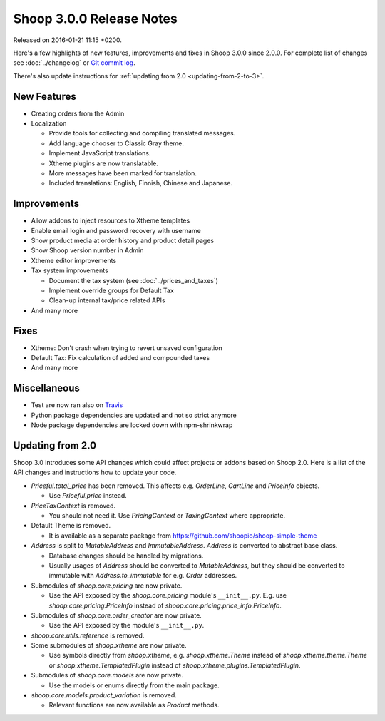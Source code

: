 Shoop 3.0.0 Release Notes
=========================

Released on 2016-01-21 11:15 +0200.

Here's a few highlights of new features, improvements and fixes in Shoop
3.0.0 since 2.0.0.  For complete list of changes see :doc:`../changelog`
or `Git commit log <https://github.com/shoopio/shoop/commits/v3.0.0>`__.

There's also update instructions for :ref:`updating from 2.0
<updating-from-2-to-3>`.

New Features
------------

* Creating orders from the Admin

* Localization

  - Provide tools for collecting and compiling translated messages.
  - Add language chooser to Classic Gray theme.
  - Implement JavaScript translations.
  - Xtheme plugins are now translatable.
  - More messages have been marked for translation.
  - Included translations: English, Finnish, Chinese and Japanese.

Improvements
------------

* Allow addons to inject resources to Xtheme templates

* Enable email login and password recovery with username

* Show product media at order history and product detail pages

* Show Shoop version number in Admin

* Xtheme editor improvements

* Tax system improvements

  - Document the tax system (see :doc:`../prices_and_taxes`)
  - Implement override groups for Default Tax
  - Clean-up internal tax/price related APIs

* And many more

Fixes
-----

* Xtheme: Don't crash when trying to revert unsaved configuration

* Default Tax: Fix calculation of added and compounded taxes

* And many more

Miscellaneous
-------------

* Test are now ran also on `Travis <https://travis-ci.org/shoopio>`__

* Python package dependencies are updated and not so strict anymore

* Node package dependencies are locked down with npm-shrinkwrap

.. _updating-from-2-to-3:

Updating from 2.0
-----------------

Shoop 3.0 introduces some API changes which could affect projects or
addons based on Shoop 2.0.  Here is a list of the API changes and
instructions how to update your code.

* `Priceful.total_price` has been removed.  This affects
  e.g. `OrderLine`, `CartLine` and `PriceInfo` objects.

  - Use `Priceful.price` instead.

* `PriceTaxContext` is removed.

  - You should not need it.  Use `PricingContext` or `TaxingContext`
    where appropriate.

* Default Theme is removed.

  - It is available as a separate package from
    https://github.com/shoopio/shoop-simple-theme

* `Address` is split to `MutableAddress` and `ImmutableAddress`.
  `Address` is converted to abstract base class.

  - Database changes should be handled by migrations.
  - Usually usages of `Address` should be converted to `MutableAddress`,
    but they should be converted to immutable with
    `Address.to_immutable` for e.g. `Order` addresses.

* Submodules of `shoop.core.pricing` are now private.

  - Use the API exposed by the `shoop.core.pricing` module's
    ``__init__.py``.  E.g. use `shoop.core.pricing.PriceInfo` instead of
    `shoop.core.pricing.price_info.PriceInfo`.

* Submodules of `shoop.core.order_creator` are now private.

  - Use the API exposed by the module's ``__init__.py``.

* `shoop.core.utils.reference` is removed.

* Some submodules of `shoop.xtheme` are now private.

  - Use symbols directly from `shoop.xtheme`, e.g. `shoop.xtheme.Theme`
    instead of `shoop.xtheme.theme.Theme` or
    `shoop.xtheme.TemplatedPlugin` instead of
    `shoop.xtheme.plugins.TemplatedPlugin`.

* Submodules of `shoop.core.models` are now private.

  - Use the models or enums directly from the main package.

* `shoop.core.models.product_variation` is removed.

  - Relevant functions are now available as `Product` methods.
